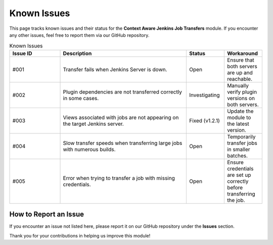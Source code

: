 Known Issues
============

This page tracks known issues and their status for the **Context Aware Jenkins Job Transfers** module. If you encounter any other issues, feel free to report them via our GitHub repository.

.. list-table:: Known Issues
   :header-rows: 1
   :widths: 20 50 15 15

   * - Issue ID
     - Description
     - Status
     - Workaround

   * - #001
     - Transfer fails when Jenkins Server is down.
     - Open
     - Ensure that both servers are up and reachable.

   * - #002
     - Plugin dependencies are not transferred correctly in some cases.
     - Investigating
     - Manually verify plugin versions on both servers.

   * - #003
     - Views associated with jobs are not appearing on the target Jenkins server.
     - Fixed (v1.2.1)
     - Update the module to the latest version.

   * - #004
     - Slow transfer speeds when transferring large jobs with numerous builds.
     - Open
     - Temporarily transfer jobs in smaller batches.

   * - #005
     - Error when trying to transfer a job with missing credentials.
     - Open
     - Ensure credentials are set up correctly before transferring the job.

How to Report an Issue
----------------------

If you encounter an issue not listed here, please report it on our GitHub repository under the **Issues** section.

Thank you for your contributions in helping us improve this module!
